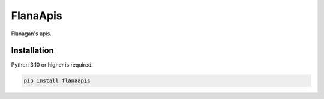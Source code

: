 FlanaApis
=========

|license| |project_version| |python_version|

Flanagan's apis.

Installation
------------

Python 3.10 or higher is required.

.. code-block:: python

    pip install flanaapis


.. |license| image:: https://img.shields.io/github/license/AlberLC/flanaapis?style=flat
    :target: https://github.com/AlberLC/flanaapis/blob/main/LICENSE
    :alt: License

.. |project_version| image:: https://img.shields.io/pypi/v/flanaapis
    :alt: PyPI

.. |python_version| image:: https://img.shields.io/pypi/pyversions/flanaapis
    :alt: PyPI - Python Version